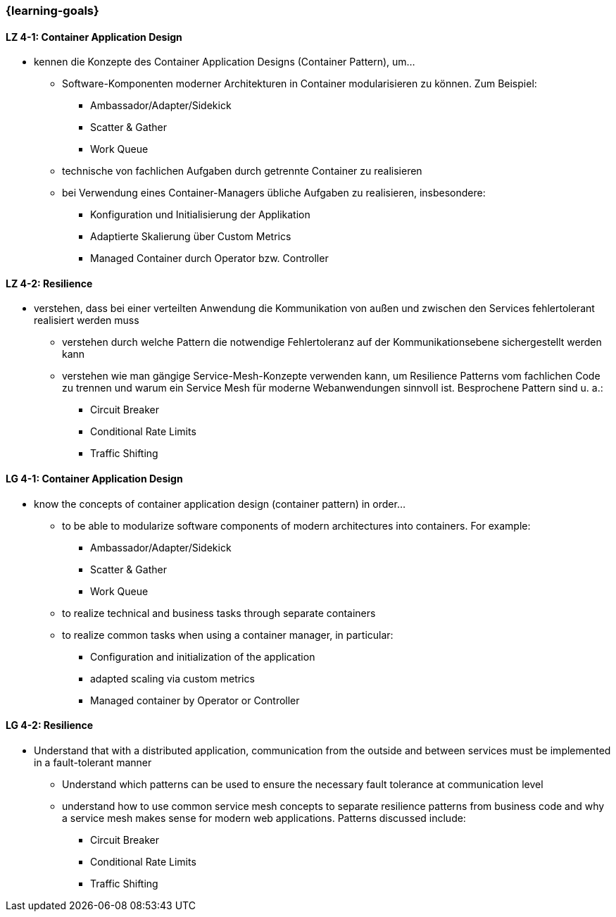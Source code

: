 === {learning-goals}

// tag::DE[]
[[LZ-4-1]]
==== LZ 4-1: Container Application Design
* kennen die Konzepte des Container Application Designs (Container Pattern), um...
** Software-Komponenten moderner Architekturen in Container modularisieren zu können. Zum Beispiel:
*** Ambassador/Adapter/Sidekick
*** Scatter & Gather
*** Work Queue
** technische von fachlichen Aufgaben durch getrennte Container zu realisieren
** bei Verwendung eines Container-Managers übliche Aufgaben zu realisieren, insbesondere:
*** Konfiguration und Initialisierung der Applikation
*** Adaptierte Skalierung über Custom Metrics
*** Managed Container durch Operator bzw. Controller

[[LZ-4-2]]
==== LZ 4-2: Resilience
* verstehen, dass bei einer verteilten Anwendung die Kommunikation von außen und zwischen den Services fehlertolerant realisiert werden muss
** verstehen durch welche Pattern die notwendige Fehlertoleranz auf der Kommunikationsebene sichergestellt werden kann
** verstehen wie man gängige Service-Mesh-Konzepte verwenden kann, um Resilience Patterns vom fachlichen Code zu trennen und warum ein Service Mesh für moderne Webanwendungen sinnvoll ist. Besprochene Pattern sind u. a.:
*** Circuit Breaker
*** Conditional Rate Limits
*** Traffic Shifting

// end::DE[]

// tag::EN[]
[[LG-4-1]]
==== LG 4-1: Container Application Design
* know the concepts of container application design (container pattern) in order...
** to be able to modularize software components of modern architectures into containers. For example:
*** Ambassador/Adapter/Sidekick
*** Scatter & Gather
*** Work Queue
** to realize technical and business tasks through separate containers
** to realize common tasks when using a container manager, in particular:
*** Configuration and initialization of the application
*** adapted scaling via custom metrics
*** Managed container by Operator or Controller

[[LG-4-2]]
==== LG 4-2: Resilience
* Understand that with a distributed application, communication from the outside and between services must be implemented in a fault-tolerant manner
** Understand which patterns can be used to ensure the necessary fault tolerance at communication level
** understand how to use common service mesh concepts to separate resilience patterns from business code and why a service mesh makes sense for modern web applications. Patterns discussed include:
*** Circuit Breaker
*** Conditional Rate Limits
*** Traffic Shifting
// end::EN[]


